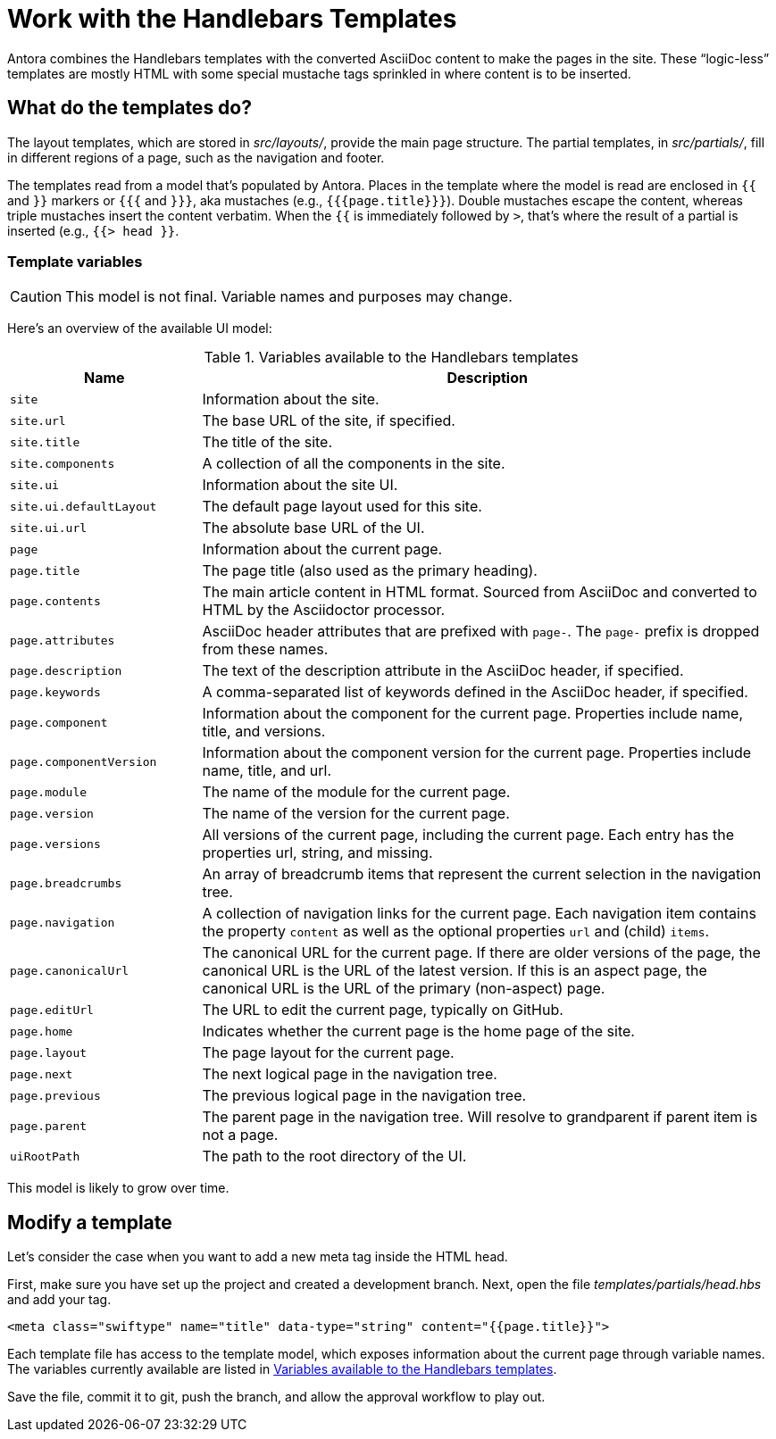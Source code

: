 = Work with the Handlebars Templates
// Settings:
:idprefix:
:idseparator: -

Antora combines the Handlebars templates with the converted AsciiDoc content to make the pages in the site.
These "`logic-less`" templates are mostly HTML with some special mustache tags sprinkled in where content is to be inserted.

== What do the templates do?

The layout templates, which are stored in [.path]_src/layouts/_, provide the main page structure.
The partial templates, in [.path]_src/partials/_, fill in different regions of a page, such as the navigation and footer.

The templates read from a model that's populated by Antora.
Places in the template where the model is read are enclosed in `{{` and `}}` markers or `{{{` and `}}}`, aka mustaches (e.g., `+{{{page.title}}}+`).
Double mustaches escape the content, whereas triple mustaches insert the content verbatim.
When the `{{` is immediately followed by `>`, that's where the result of a partial is inserted (e.g., `+{{> head }}+`.

=== Template variables

CAUTION: This model is not final.
Variable names and purposes may change.

Here's an overview of the available UI model:

.Variables available to the Handlebars templates
[#template-variables-table,cols="1m,3"]
|===
| Name | Description

| site
| Information about the site.

| site.url
| The base URL of the site, if specified.

| site.title
| The title of the site.

| site.components
| A collection of all the components in the site.

| site.ui
| Information about the site UI.

| site.ui.defaultLayout
| The default page layout used for this site.

| site.ui.url
| The absolute base URL of the UI.

| page
| Information about the current page.

| page.title
| The page title (also used as the primary heading).

| page.contents
| The main article content in HTML format.
Sourced from AsciiDoc and converted to HTML by the Asciidoctor processor.

| page.attributes
| AsciiDoc header attributes that are prefixed with `page-`.
The `page-` prefix is dropped from these names.

| page.description
| The text of the description attribute in the AsciiDoc header, if specified.

| page.keywords
| A comma-separated list of keywords defined in the AsciiDoc header, if specified.

| page.component
| Information about the component for the current page.
Properties include name, title, and versions.

| page.componentVersion
| Information about the component version for the current page.
Properties include name, title, and url.

| page.module
| The name of the module for the current page.

| page.version
| The name of the version for the current page.

| page.versions
| All versions of the current page, including the current page.
Each entry has the properties url, string, and missing.

| page.breadcrumbs
| An array of breadcrumb items that represent the current selection in the navigation tree.

| page.navigation
| A collection of navigation links for the current page.
Each navigation item contains the property `content` as well as the optional properties `url` and (child) `items`.

| page.canonicalUrl
| The canonical URL for the current page.
If there are older versions of the page, the canonical URL is the URL of the latest version.
If this is an aspect page, the canonical URL is the URL of the primary (non-aspect) page.

| page.editUrl
| The URL to edit the current page, typically on GitHub.

| page.home
| Indicates whether the current page is the home page of the site.

| page.layout
| The page layout for the current page.

| page.next
| The next logical page in the navigation tree.

| page.previous
| The previous logical page in the navigation tree.

| page.parent
| The parent page in the navigation tree. Will resolve to grandparent if parent item is not a page.

| uiRootPath
| The path to the root directory of the UI.

//| siteRootUrl
//| The URL of the site root relative to the current page.
//If the site does not have a root component, this value is null.
|===

This model is likely to grow over time.

== Modify a template

Let's consider the case when you want to add a new meta tag inside the HTML head.

First, make sure you have set up the project and created a development branch.
Next, open the file [.path]_templates/partials/head.hbs_ and add your tag.

[source,html]
----
<meta class="swiftype" name="title" data-type="string" content="{{page.title}}">
----

Each template file has access to the template model, which exposes information about the current page through variable names.
The variables currently available are listed in <<template-variables-table>>.

Save the file, commit it to git, push the branch, and allow the approval workflow to play out.
